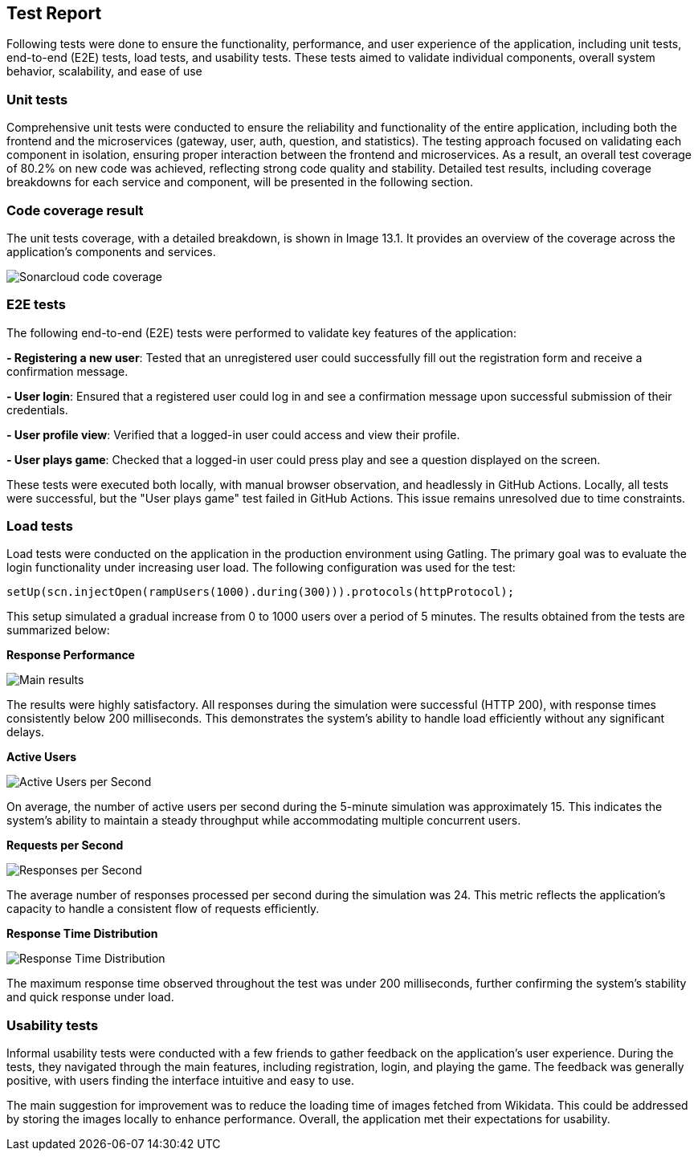 [[test-report]]

== Test Report

Following tests were done to ensure the functionality, performance, and user experience of the application, including unit tests, end-to-end (E2E) tests, load tests, and usability tests.
These tests aimed to validate individual components, overall system behavior, scalability, and ease of use

=== Unit tests
Comprehensive unit tests were conducted to ensure the reliability and functionality of the entire application, including both the frontend and the microservices (gateway, user, auth, question, and statistics). The testing approach focused on validating each component in isolation, ensuring proper interaction between the frontend and microservices.
As a result, an overall test coverage of 80.2% on new code was achieved, reflecting strong code quality and stability. Detailed test results, including coverage breakdowns for each service and component, will be presented in the following section.

=== Code coverage result
The unit tests coverage, with a detailed breakdown, is shown in Image 13.1. It provides an overview of the coverage across the application's components and services.

image::13_1_codecoverage.png["Sonarcloud code coverage"]

=== E2E tests
The following end-to-end (E2E) tests were performed to validate key features of the application:

**- Registering a new user**: Tested that an unregistered user could successfully fill out the registration form and receive a confirmation message.

**- User login**: Ensured that a registered user could log in and see a confirmation message upon successful submission of their credentials.

**- User profile view**: Verified that a logged-in user could access and view their profile.

**- User plays game**: Checked that a logged-in user could press play and see a question displayed on the screen.

These tests were executed both locally, with manual browser observation, and headlessly in GitHub Actions. Locally, all tests were successful, but the "User plays game" test failed in GitHub Actions. This issue remains unresolved due to time constraints.

=== Load tests

Load tests were conducted on the application in the production environment using Gatling. The primary goal was to evaluate the login functionality under increasing user load. The following configuration was used for the test:

```javascript
setUp(scn.injectOpen(rampUsers(1000).during(300))).protocols(httpProtocol);
```

This setup simulated a gradual increase from 0 to 1000 users over a period of 5 minutes. The results obtained from the tests are summarized below:

**Response Performance**

image::13_4_gatling.png["Main results"]

The results were highly satisfactory. All responses during the simulation were successful (HTTP 200), with response times consistently below 200 milliseconds. This demonstrates the system's ability to handle load efficiently without any significant delays.

**Active Users**

image::13_4_gatling_users.png["Active Users per Second"]

On average, the number of active users per second during the 5-minute simulation was approximately 15. This indicates the system's ability to maintain a steady throughput while accommodating multiple concurrent users.

**Requests per Second**

image::13_4_gatling_responses.png["Responses per Second"]

The average number of responses processed per second during the simulation was 24. This metric reflects the application’s capacity to handle a consistent flow of requests efficiently.

**Response Time Distribution**

image::13_4_gatling_resp_distr.png["Response Time Distribution"]

The maximum response time observed throughout the test was under 200 milliseconds, further confirming the system's stability and quick response under load.

=== Usability tests

Informal usability tests were conducted with a few friends to gather feedback on the application's user experience. During the tests, they navigated through the main features, including registration, login, and playing the game. The feedback was generally positive, with users finding the interface intuitive and easy to use.

The main suggestion for improvement was to reduce the loading time of images fetched from Wikidata. This could be addressed by storing the images locally to enhance performance. Overall, the application met their expectations for usability.
